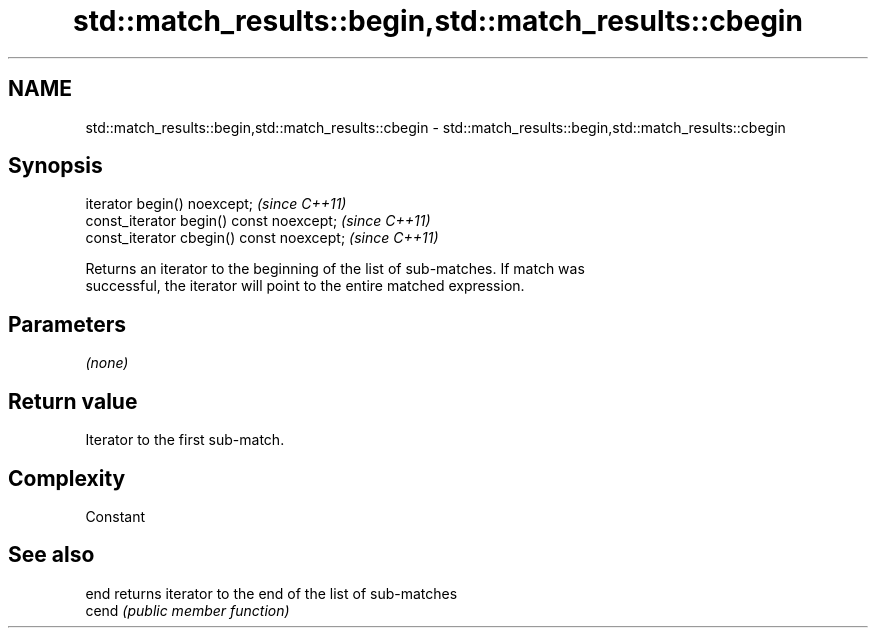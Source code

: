 .TH std::match_results::begin,std::match_results::cbegin 3 "2021.11.17" "http://cppreference.com" "C++ Standard Libary"
.SH NAME
std::match_results::begin,std::match_results::cbegin \- std::match_results::begin,std::match_results::cbegin

.SH Synopsis
   iterator begin() noexcept;               \fI(since C++11)\fP
   const_iterator begin() const noexcept;   \fI(since C++11)\fP
   const_iterator cbegin() const noexcept;  \fI(since C++11)\fP

   Returns an iterator to the beginning of the list of sub-matches. If match was
   successful, the iterator will point to the entire matched expression.

.SH Parameters

   \fI(none)\fP

.SH Return value

   Iterator to the first sub-match.

.SH Complexity

   Constant

.SH See also

   end  returns iterator to the end of the list of sub-matches
   cend \fI(public member function)\fP
